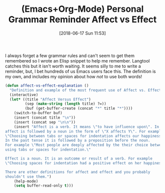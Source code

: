 #+BLOG: wisdomandwonder
#+POSTID: 10777
#+ORG2BLOG:
#+DATE: [2018-06-17 Sun 11:53]
#+OPTIONS: toc:nil num:nil todo:nil pri:nil tags:nil ^:nil
#+CATEGORY: Article
#+TAGS: Babel, Emacs, Ide, Lisp, Literate Programming, Programming Language, Reproducible research, elisp, org-mode
#+TITLE: (Emacs+Org-Mode) Personal Grammar Reminder Affect vs Effect

I always forget a few grammar rules and can't seem to get them remembered so I
wrote an Elisp snippet to help me remember. Langtool catches this but it isn't
worth waiting. It seems silly to me to write a reminder, but, I bet hundreds of
us Emacs users face this. The definition is my own, and includes my opinion
about how /not/ to use both words!

#+name: org_gcr_2018-06-17T11-45-33-05-00_mara_822AA568-3A18-4289-9FEB-EDC897272232
#+begin_src emacs-lisp
(defun affect-vs-effect-explanation ()
  "Definition and example of the most frequent use of Affect vs. Effect."
  (interactive)
  (let* ((title "Affect Versus Effect")
         (sep (make-string (length title) ?=))
         (buf (get-buffer-create (concat "*" title "*"))))
    (switch-to-buffer buf)
    (insert (concat title "\n"))
    (insert (concat sep "\n\n"))
    (insert "Affect is a verb. It means \"to have influence upon\". In the present tense
affect is followed by a noun in the form of \"X affects Y\". For example
\"Choosing between tabs or spaces for indentation affects our happiness.\"
In the past tense it is followed by a preposition before the noun.
For example \"Most people are deeply affected by the their choice between
using tabs or spaces for indentation.\"

Effect is a noun. It is an outcome or result of a verb. For example
\"Choosing spaces for indentation had a positive effect on her happiness.\"

There are other definitions for affect and effect and you probably
shouldn't use them.")
    (help-mode)
    (setq buffer-read-only t)))
#+end_src
